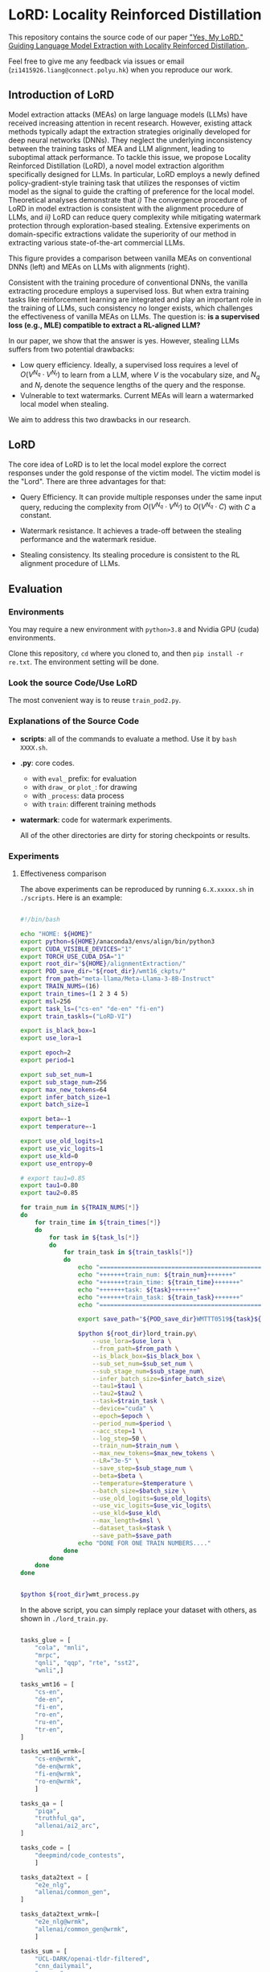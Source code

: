 
* LoRD: Locality Reinforced Distillation

This repository contains the source code of our paper [[https://arxiv.org/abs/2409.02718]["Yes, My LoRD." Guiding Language Model Extraction with Locality Reinforced Distillation.]].




Feel free to give me any feedback via issues or email (=zi1415926.liang@connect.polyu.hk=) when you reproduce our work.

** Introduction of LoRD

Model extraction attacks (MEAs) on large language models (LLMs) have received increasing attention in recent research. However, existing attack methods typically adapt the extraction strategies originally developed for deep neural networks (DNNs). They neglect the underlying inconsistency between the training tasks of MEA and LLM alignment, leading to suboptimal attack performance. To tackle this issue, we propose Locality Reinforced
Distillation (LoRD), a novel model extraction algorithm
specifically designed for LLMs. In particular, LoRD employs a newly
defined policy-gradient-style training task that utilizes the
responses of victim model as the signal to guide the crafting of
preference for the local model. Theoretical analyses demonstrate that
/i)/ The convergence procedure of
LoRD in model extraction is consistent with the alignment procedure of
LLMs, and /ii)/ LoRD can reduce
query complexity while mitigating watermark protection through
exploration-based stealing. Extensive experiments on domain-specific
extractions validate the superiority of our method in extracting
various state-of-the-art commercial LLMs.

#+ATTR_HTML: :align center
[[file:images/intro.png]]

This figure provides a comparison between vanilla MEAs on conventional DNNs (left) and MEAs on LLMs with alignments (right).

Consistent with the training procedure of conventional DNNs, the vanilla extracting procedure employs a supervised loss. But when extra training tasks like reinforcement learning are integrated and play an important role in the training of LLMs, such consistency no longer exists, which challenges the effectiveness of vanilla MEAs on LLMs. The question is: *is a supervised loss (e.g., MLE) compatible to extract a RL-aligned LLM?*

In our paper, we show that the answer is yes. However, stealing LLMs suffers from two potential drawbacks:

+ Low query efficiency. Ideally, a supervised loss requires a level of $O(V^{N_{q}}\cdot V^{N_{r}})$ to learn from a LLM, where $V$ is the vocabulary size, and $N_{q}$ and $N_{r}$ denote the sequence lengths of the query and the response.
+ Vulnerable to text watermarks. Current MEAs will learn a watermarked local model when stealing.


We aim to address this two drawbacks in our research.

** LoRD 
#+ATTR_HTML: :align center
[[file:images/lord.png]]


The core idea of LoRD is to let the local model explore the correct responses under the gold response of the victim model. The victim model is the "Lord". There are three advantages for that:

#+ATTR_HTML: :align center
[[file:images/po.png]]

+ Query Efficiency. It can provide multiple responses under the same input query, reducing the complexity from $O(V^{N_{q}}\cdot V^{N_{r}})$ to $O(V^{N_{q}}\cdot C)$ with $C$ a constant.

+ Watermark resistance. It achieves a trade-off between the stealing performance and the watermark residue.

#+ATTR_HTML: :align center
[[file:images/cp.png]]

+ Stealing consistency. Its stealing procedure is consistent to the RL alignment procedure of LLMs.

** Evaluation

*** Environments

You may require a new environment with =python>3.8= and Nvidia GPU (cuda) environments.

Clone this repository, =cd= where you cloned to, and then =pip install -r re.txt=. The environment setting will be done.

*** Look the source Code/Use LoRD 

The most convenient way is to reuse =train_pod2.py=.

*** Explanations of the Source Code


+ *scripts*: all of the commands to evaluate a method. Use it by =bash XXXX.sh=.
+ *.py*: core codes.
  + with =eval_= prefix: for evaluation
  + with =draw_= or =plot_=: for drawing
  + with =_process=: data process
  + with =train=: different training methods
+ *watermark*: code for watermark experiments.

 All of the other directories are dirty for storing checkpoints or results.

*** Experiments

**** Effectiveness comparison

#+ATTR_HTML: :align center
[[file:images/mea-table.png]]

#+ATTR_HTML: :align center
[[file:images/mea-table2.png]]

#+ATTR_HTML: :align center
[[file:images/mea-table3.png]]

The above experiments can be reproduced by running =6.X.xxxxx.sh= in =./scripts=. Here is an example:

 

 #+BEGIN_SRC sh

   #!/bin/bash

   echo "HOME: ${HOME}"
   export python=${HOME}/anaconda3/envs/align/bin/python3
   export CUDA_VISIBLE_DEVICES="1"
   export TORCH_USE_CUDA_DSA="1"
   export root_dir="${HOME}/alignmentExtraction/"
   export POD_save_dir="${root_dir}/wmt16_ckpts/"
   export from_path="meta-llama/Meta-Llama-3-8B-Instruct"
   export TRAIN_NUMS=(16)
   export train_times=(1 2 3 4 5)
   export msl=256
   export task_ls=("cs-en" "de-en" "fi-en")
   export train_taskls=("LoRD-VI")

   export is_black_box=1
   export use_lora=1

   export epoch=2
   export period=1

   export sub_set_num=1
   export sub_stage_num=256
   export max_new_tokens=64
   export infer_batch_size=1
   export batch_size=1

   export beta=-1
   export temperature=-1

   export use_old_logits=1
   export use_vic_logits=1
   export use_kld=0
   export use_entropy=0

   # export tau1=0.85
   export tau1=0.80
   export tau2=0.85

   for train_num in ${TRAIN_NUMS[*]}
   do
       for train_time in ${train_times[*]}
       do
           for task in ${task_ls[*]}
           do
               for train_task in ${train_taskls[*]}
               do
                   echo "====================================================="
                   echo "+++++++train_num: ${train_num}+++++++"
                   echo "+++++++train_time: ${train_time}+++++++"
                   echo "+++++++task: ${task}+++++++"
                   echo "+++++++train_task: ${train_task}+++++++"
                   echo "====================================================="

                   export save_path="${POD_save_dir}WMTTT0519${task}${train_num}${train_time}${train_task}"

                   $python ${root_dir}lord_train.py\
                       --use_lora=$use_lora \
                       --from_path=$from_path \
                       --is_black_box=$is_black_box \
                       --sub_set_num=$sub_set_num \
                       --sub_stage_num=$sub_stage_num\
                       --infer_batch_size=$infer_batch_size\
                       --tau1=$tau1 \
                       --tau2=$tau2 \
                       --task=$train_task \
                       --device="cuda" \
                       --epoch=$epoch \
                       --period_num=$period \
                       --acc_step=1 \
                       --log_step=50 \
                       --train_num=$train_num \
                       --max_new_tokens=$max_new_tokens \
                       --LR="3e-5" \
                       --save_step=$sub_stage_num \
                       --beta=$beta \
                       --temperature=$temperature \
                       --batch_size=$batch_size \
                       --use_old_logits=$use_old_logits\
                       --use_vic_logits=$use_vic_logits\
                       --use_kld=$use_kld\
                       --max_length=$msl \
                       --dataset_task=$task \
                       --save_path=$save_path
                   echo "DONE FOR ONE TRAIN NUMBERS...."
               done
           done
       done
   done


   $python ${root_dir}wmt_process.py
 #+END_SRC

 In the above script, you can simply replace your dataset with others, as shown in =./lord_train.py=.


 #+begin_src python 

    tasks_glue = [
        "cola", "mnli",
        "mrpc",
        "qnli", "qqp", "rte", "sst2",
        "wnli",]

    tasks_wmt16 = [
        "cs-en",
        "de-en",
        "fi-en",
        "ro-en",
        "ru-en",
        "tr-en",
    ]

    tasks_wmt16_wrmk=[
        "cs-en@wrmk",
        "de-en@wrmk",
        "fi-en@wrmk",
        "ro-en@wrmk",
        ]

    tasks_qa = [
        "piqa",
        "truthful_qa",
        "allenai/ai2_arc",
    ]

    tasks_code = [
        "deepmind/code_contests",
        ]

    tasks_data2text = [
        "e2e_nlg",
        "allenai/common_gen",
    ]

    tasks_data2text_wrmk=[
        "e2e_nlg@wrmk",
        "allenai/common_gen@wrmk",
        ]

    tasks_sum = [
        "UCL-DARK/openai-tldr-filtered",
        "cnn_dailymail",
        "samsum",
    ]

    tasks_text2sql = [
        "wikisql",
        "spider",
    ]

    tasks_safety = [
        "PKU-Alignment/PKU-SafeRLHF",
        "thu-coai/diasafety",
        ]

    tasks_general = [
        "liangzid/claude3_chat3.3k",
        "liangzid/claude3_short256",
        "teknium/GPT4-LLM-Cleaned",
        "BAAI/Infinity-Instruct",
    ]

#+end_src

 

 This is a spectrum of results.

#+ATTR_HTML: :align center
[[file:images/spectrum.png]]

**** Watermark Resistance experiments.

We use a green-set based watermarking by Kirchenbauer et al. to implement our text watermarks.

The original code comes from [[https://github.com/jwkirchenbauer/lm-watermarking][here]]. All rights are reserved for the original repository.

#+ATTR_HTML: :align center
[[file:images/wm-ex.png]]

Our evaluation code is in =./watermark=

=./watermark/llama3_watermark_gen.py= shows how to generate texts with watermark for llama3-70B.

You can simply run =bash ./watermark/1.1.train_with_wtmk.sh= to obtain all experiments.

Detection and visualization are here:
#+BEGIN_SRC sh

  $python ${root_dir}watermark/watermark_detect.py

  $python ${root_dir}plot_watermark_curve.py
#+END_SRC


**** Hyper-parameter's Experiments


#+ATTR_HTML: :align center
[[file:images/querytime-ex.png]]


#+ATTR_HTML: :align center
[[file:images/model-ex.png]]


**** Fidelity

#+ATTR_HTML: :align center
[[file:images/fidelity.png]]

**** Distribution to Victim Models

#+ATTR_HTML: :align center
[[file:images/corre-dist.png]]


** Reference

#+begin_src bib
  @misc{liang2025yeslordguidinglanguage,
      title={"Yes, My LoRD." Guiding Language Model Extraction with Locality Reinforced Distillation}, 
      author={Zi Liang and Qingqing Ye and Yanyun Wang and Sen Zhang and Yaxin Xiao and Ronghua Li and Jianliang Xu and Haibo Hu},
      year={2025},
      eprint={2409.02718},
      archivePrefix={arXiv},
      primaryClass={cs.CR},
      url={https://arxiv.org/abs/2409.02718}, 
}
#+end_src
 
